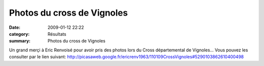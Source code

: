 Photos du cross de Vignoles
===========================

:date: 2009-01-12 22:22
:category: Résultats
:summary: Photos du cross de Vignoles

Un grand merçi à Eric Renvoisé pour avoir pris des photos lors du Cross départemental de Vignoles...
Vous pouvez les consulter par le lien suivant:
`http://picasaweb.google.fr/ericrenv1963/110109CrossVignoles#5290103862610400498`_

.. _http://picasaweb.google.fr/ericrenv1963/110109CrossVignoles#5290103862610400498: http://picasaweb.google.fr/ericrenv1963/110109CrossVignoles#5290103862610400498
